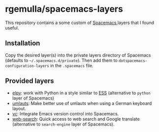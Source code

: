 * rgemulla/spacemacs-layers
This repository contains a some custom of [[http:spacemacs.org][Spacemacs ]]layers that I found useful.

** Installation
Copy the desired layer(s) into the private layers directory of Spacemacs
(defaults to =~/.spacemacs.d/private=). Then add them to
~dotspacemacs-configuration-layers~ in the ~.spacemacs~ file.
** Provided layers
- [[file:+lang/elpy][elpy]]: work with Python in a style similar to [[http:ess.r-project.org][ESS]] (alternative to ~python~
  layer of Spacemacs)
- [[file:+intl/umlauts/][umlauts]]: Make better use of umlauts when using a German keyboard layout.
- [[file:+source-control/vc/][vc]]: Integrate Emacs version control into Spacemacs.
- [[file:+web-services/web-search/][web-search]]: Quick access to web search and Google translate (alternative to
  ~search-engine~ layer of Spacemacs).
